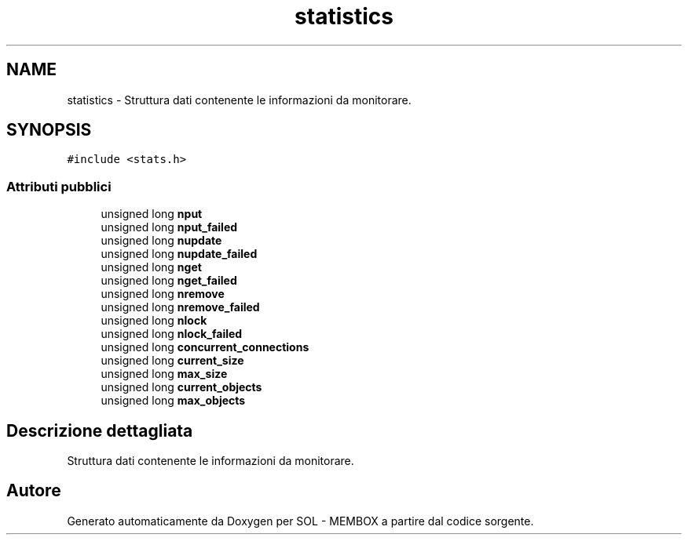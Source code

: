 .TH "statistics" 3 "Lun 6 Giu 2016" "Version 1" "SOL - MEMBOX" \" -*- nroff -*-
.ad l
.nh
.SH NAME
statistics \- Struttura dati contenente le informazioni da monitorare\&.  

.SH SYNOPSIS
.br
.PP
.PP
\fC#include <stats\&.h>\fP
.SS "Attributi pubblici"

.in +1c
.ti -1c
.RI "unsigned long \fBnput\fP"
.br
.ti -1c
.RI "unsigned long \fBnput_failed\fP"
.br
.ti -1c
.RI "unsigned long \fBnupdate\fP"
.br
.ti -1c
.RI "unsigned long \fBnupdate_failed\fP"
.br
.ti -1c
.RI "unsigned long \fBnget\fP"
.br
.ti -1c
.RI "unsigned long \fBnget_failed\fP"
.br
.ti -1c
.RI "unsigned long \fBnremove\fP"
.br
.ti -1c
.RI "unsigned long \fBnremove_failed\fP"
.br
.ti -1c
.RI "unsigned long \fBnlock\fP"
.br
.ti -1c
.RI "unsigned long \fBnlock_failed\fP"
.br
.ti -1c
.RI "unsigned long \fBconcurrent_connections\fP"
.br
.ti -1c
.RI "unsigned long \fBcurrent_size\fP"
.br
.ti -1c
.RI "unsigned long \fBmax_size\fP"
.br
.ti -1c
.RI "unsigned long \fBcurrent_objects\fP"
.br
.ti -1c
.RI "unsigned long \fBmax_objects\fP"
.br
.in -1c
.SH "Descrizione dettagliata"
.PP 
Struttura dati contenente le informazioni da monitorare\&. 

.SH "Autore"
.PP 
Generato automaticamente da Doxygen per SOL - MEMBOX a partire dal codice sorgente\&.
